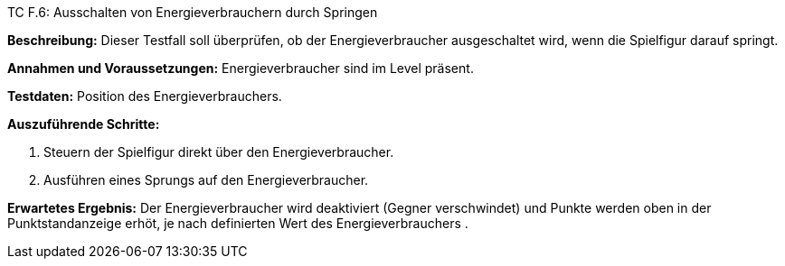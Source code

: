 TC F.6: Ausschalten von Energieverbrauchern durch Springen

*Beschreibung:* Dieser Testfall soll überprüfen, ob der Energieverbraucher ausgeschaltet wird, wenn die Spielfigur darauf springt.

*Annahmen und Voraussetzungen:* Energieverbraucher sind im Level präsent.

*Testdaten:* Position des Energieverbrauchers.

*Auszuführende Schritte:*

. Steuern der Spielfigur direkt über den Energieverbraucher.
. Ausführen eines Sprungs auf den Energieverbraucher.

*Erwartetes Ergebnis:* Der Energieverbraucher wird deaktiviert (Gegner verschwindet) und Punkte werden oben in der Punktstandanzeige erhöt, je nach definierten Wert des Energieverbrauchers .